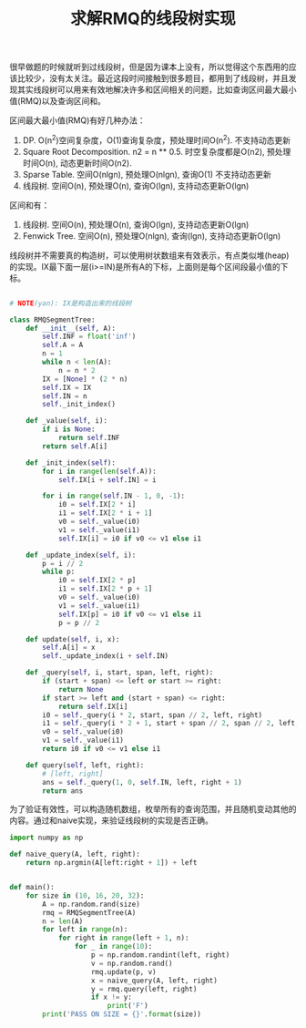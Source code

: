 #+title: 求解RMQ的线段树实现

很早做题的时候就听到过线段树，但是因为课本上没有，所以觉得这个东西用的应该比较少，没有太关注。最近这段时间接触到很多题目，都用到了线段树，并且发现其实线段树可以用来有效地解决许多和区间相关的问题，比如查询区间最大最小值(RMQ)以及查询区间和。

区间最大最小值(RMQ)有好几种办法：
1. DP. O(n^2)空间复杂度，O(1)查询复杂度，预处理时间O(n^2). 不支持动态更新
2. Square Root Decomposition. n2 = n ** 0.5. 时空复杂度都是O(n2), 预处理时间O(n), 动态更新时间O(n2).
3. Sparse Table. 空间O(nlgn), 预处理O(nlgn), 查询O(1) 不支持动态更新
4. 线段树. 空间O(n), 预处理O(n), 查询O(lgn), 支持动态更新O(lgn)

区间和有：
1. 线段树. 空间O(n), 预处理O(n), 查询O(lgn), 支持动态更新O(lgn)
2. Fenwick Tree. 空间O(n), 预处理O(nlgn), 查询(lgn), 支持动态更新O(lgn)

线段树并不需要真的构造树，可以使用树状数组来有效表示，有点类似堆(heap)的实现。IX最下面一层(i>=IN)是所有A的下标，上面则是每个区间段最小值的下标。

#+BEGIN_SRC Python

# NOTE(yan): IX是构造出来的线段树

class RMQSegmentTree:
    def __init__(self, A):
        self.INF = float('inf')
        self.A = A
        n = 1
        while n < len(A):
            n = n * 2
        IX = [None] * (2 * n)
        self.IX = IX
        self.IN = n
        self._init_index()

    def _value(self, i):
        if i is None:
            return self.INF
        return self.A[i]

    def _init_index(self):
        for i in range(len(self.A)):
            self.IX[i + self.IN] = i

        for i in range(self.IN - 1, 0, -1):
            i0 = self.IX[2 * i]
            i1 = self.IX[2 * i + 1]
            v0 = self._value(i0)
            v1 = self._value(i1)
            self.IX[i] = i0 if v0 <= v1 else i1

    def _update_index(self, i):
        p = i // 2
        while p:
            i0 = self.IX[2 * p]
            i1 = self.IX[2 * p + 1]
            v0 = self._value(i0)
            v1 = self._value(i1)
            self.IX[p] = i0 if v0 <= v1 else i1
            p = p // 2

    def update(self, i, x):
        self.A[i] = x
        self._update_index(i + self.IN)

    def _query(self, i, start, span, left, right):
        if (start + span) <= left or start >= right:
            return None
        if start >= left and (start + span) <= right:
            return self.IX[i]
        i0 = self._query(i * 2, start, span // 2, left, right)
        i1 = self._query(i * 2 + 1, start + span // 2, span // 2, left, right)
        v0 = self._value(i0)
        v1 = self._value(i1)
        return i0 if v0 <= v1 else i1

    def query(self, left, right):
        # [left, right]
        ans = self._query(1, 0, self.IN, left, right + 1)
        return ans
#+END_SRC

为了验证有效性，可以构造随机数组，枚举所有的查询范围，并且随机变动其他的内容。通过和naive实现，来验证线段树的实现是否正确。

#+BEGIN_SRC Python
import numpy as np

def naive_query(A, left, right):
    return np.argmin(A[left:right + 1]) + left


def main():
    for size in (10, 16, 20, 32):
        A = np.random.rand(size)
        rmq = RMQSegmentTree(A)
        n = len(A)
        for left in range(n):
            for right in range(left + 1, n):
                for _ in range(10):
                    p = np.random.randint(left, right)
                    v = np.random.rand()
                    rmq.update(p, v)
                    x = naive_query(A, left, right)
                    y = rmq.query(left, right)
                    if x != y:
                        print('F')
        print('PASS ON SIZE = {}'.format(size))
#+END_SRC